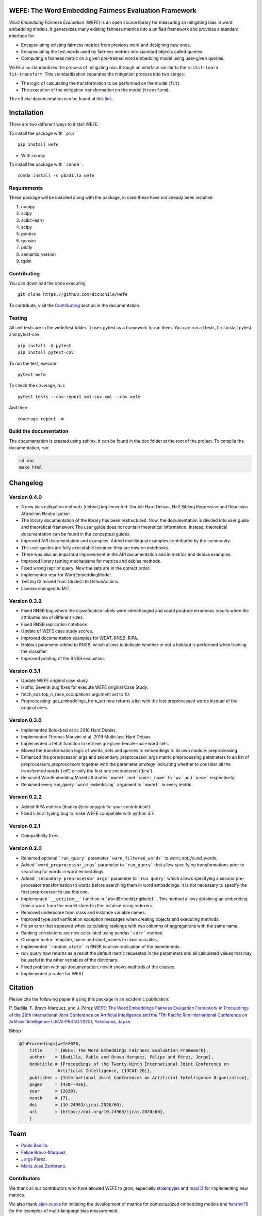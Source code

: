 .. -*- mode: rst -*-

|License|_ |GithubActions|_ |ReadTheDocs|_ |Downloads|_ |Pypy|_ |CondaVersion|_

.. |License| image:: https://img.shields.io/github/license/dccuchile/wefe
.. _License: https://github.com/dccuchile/wefe/blob/master/LICENSE

.. |ReadTheDocs| image:: https://readthedocs.org/projects/wefe/badge/?version=latest
.. _ReadTheDocs: https://wefe.readthedocs.io/en/latest/?badge=latest

.. |GithubActions| image:: https://github.com/dccuchile/wefe/actions/workflows/ci.yaml/badge.svg?branch=master
.. _GithubActions: https://github.com/dccuchile/wefe/actions

.. |Downloads| image:: https://pepy.tech/badge/wefe
.. _Downloads: https://pepy.tech/project/wefe

.. |Pypy| image:: https://badge.fury.io/py/wefe.svg
.. _Pypy: https://pypi.org/project/wefe/

.. |CondaVersion| image:: https://anaconda.org/pbadilla/wefe/badges/version.svg
.. _CondaVersion: https://anaconda.org/pbadilla/wefe


WEFE: The Word Embedding Fairness Evaluation Framework
======================================================


*Word Embedding Fairness Evaluation* (WEFE) is an open source library for 
measuring an mitigating bias in word embedding models. 
It generalizes many existing fairness metrics into a unified framework and 
provides a standard interface for:

- Encapsulating existing fairness metrics from previous work and designing
  new ones.
- Encapsulating the test words used by fairness metrics into standard
  objects called queries.
- Computing a fairness metric on a given pre-trained word embedding model 
  using user-given queries.

WEFE also standardizes the process of mitigating bias through an interface similar 
to the ``scikit-learn`` ``fit-transform``.
This standardization separates the mitigation process into two stages:

- The logic of calculating the transformation to be performed on the model (``fit``).
- The execution of the mitigation transformation on the model (``transform``).


The official documentation can be found at this `link <https://wefe.readthedocs.io/>`_.


Installation
============

There are two different ways to install WEFE: 


To install the package with ```pip```   ::

    pip install wefe

- With conda: 

To install the package with ```conda```::

    conda install -c pbadilla wefe 


Requirements
------------

These package will be installed along with the package, in case these have not already been installed:

1. numpy
2. scipy
3. scikit-learn
4. scipy
5. pandas
6. gensim
7. plotly
8. semantic_version
9. tqdm

Contributing
------------

You can download the code executing ::

    git clone https://github.com/dccuchile/wefe


To contribute, visit the `Contributing <https://wefe.readthedocs.io/en/latest/contribute.html>`_ section in the documentation.


Testing
-------

All unit tests are in the wefe/test folder. It uses pytest as a framework to run them. 
You can run all tests, first install pytest and pytest-cov::

    pip install -U pytest
    pip install pytest-cov

To run the test, execute::

    pytest wefe

To check the coverage, run::

    pytest tests --cov-report xml:cov.xml --cov wefe

And then::

    coverage report -m


Build the documentation
-----------------------

The documentation is created using sphinx. 
It can be found in the doc folder at the root of the project.
To compile the documentation, run:

.. code-block:: bash

    cd doc
    make html 


Changelog
=========

Version 0.4.0
-------------------
- 3 new bias mitigation methods (debias) implemented: Double Hard Debias, Half
  Sibling Regression and Repulsion Attraction Neutralization.
- The library documentation of the library has been restructured. 
  Now, the documentation is divided into user guide and theoretical framework
  The user guide does not contain theoretical information. 
  Instead, theoretical documentation can be found in the conceptual guides. 
- Improved API documentation and examples. Added multilingual examples contributed 
  by the community.
- The user guides are fully executable because they are now on notebooks.
- There was also an important improvement in the API documentation and in metrics and
  debias examples.
- Improved library testing mechanisms for metrics and debias methods.
- Fixed wrong repr of query. Now the sets are in the correct order.
- Implemented repr for WordEmbeddingModel.
- Testing CI moved from CircleCI to GithubActions.
- License changed to MIT.

Version 0.3.2
-------------
- Fixed RNSB bug where the classification labels were interchanged and could produce
  erroneous results when the attributes are of different sizes.
- Fixed RNSB replication notebook 
- Update of WEFE case study scores. 
- Improved documentation examples for WEAT, RNSB, RIPA.
- Holdout parameter added to RNSB, which allows to indicate whether or not a holdout
  is performed when training the classifier.
- Improved printing of the RNSB evaluation.

Version 0.3.1
-------------
- Update WEFE original case study
- Hotfix: Several bug fixes for execute WEFE original Case Study.
- fetch_eds top_n_race_occupations argument set to 10.
- Preprocessing: get_embeddings_from_set now returns a list with the lost
  preprocessed words instead of the original ones.

Version 0.3.0
-------------
- Implemented Bolukbasi et al. 2016 Hard Debias.
- Implemented  Thomas Manzini et al. 2019 Multiclass Hard Debias.
- Implemented a fetch function to retrieve gn-glove female-male word sets.
- Moved the transformation logic of words, sets and queries to embeddings to its own
  module: preprocessing
- Enhanced the preprocessor_args and secondary_preprocessor_args metric
  preprocessing parameters to an list of preprocessors `preprocessors` together with
  the parameter `strategy` indicating whether to consider all the transformed words
  (`'all'`) or only the first one encountered (`'first'`).
- Renamed WordEmbeddingModel attributes ```model``` and ```model_name```  to
  ```wv``` and ```name``` respectively.
- Renamed every run_query ```word_embedding``` argument to ```model``` in every metric.


Version 0.2.2
-------------

- Added RIPA metrics (thanks @stolenpyjak for your contribution!).
- Fixed Literal typing bug to make WEFE compatible with python 3.7.

Version 0.2.1
-------------

- Compatibility fixes.

Version 0.2.0
--------------

- Renamed optional ```run_query``` parameter  ```warn_filtered_words``` to 
  `warn_not_found_words`.
- Added ```word_preprocessor_args``` parameter to ```run_query``` that allow specifying
  transformations prior to searching for words in word embeddings.
- Added ```secondary_preprocessor_args``` parameter to ```run_query``` which allows 
  specifying a second pre-processor transformation to words before searching them in
  word embeddings. It is not necessary to specify the first preprocessor to use this
  one.
- Implemented ```__getitem__``` function in ```WordEmbeddingModel```. This method
  allows obtaining an embedding from a word from the model stored in the instance
  using indexers. 
- Removed underscore from class and instance variable names.
- Improved type and verification exception messages when creating objects and executing
  methods.
- Fix an error that appeared when calculating rankings with two columns of aggregations
  with the same name.
- Ranking correlations are now calculated using pandas ```corr``` method. 
- Changed metric template, name and short_names to class variables.
- Implemented ```random_state``` in RNSB to allow replication of the experiments.
- run_query now returns as a result the default metric requested in the parameters
  and all calculated values that may be useful in the other variables of the dictionary.
- Fixed problem with api documentation: now it shows methods of the classes.
- Implemented p-value for WEAT


Citation
=========


Please cite the following paper if using this package in an academic publication:

P. Badilla, F. Bravo-Marquez, and J. Pérez 
`WEFE: The Word Embeddings Fairness Evaluation Framework In Proceedings of the
29th International Joint Conference on Artificial Intelligence and the 17th 
Pacific Rim International Conference on Artificial Intelligence (IJCAI-PRICAI 2020), Yokohama, Japan. <https://www.ijcai.org/Proceedings/2020/60>`_

Bibtex:

.. code-block:: latex 

    @InProceedings{wefe2020,
        title     = {WEFE: The Word Embeddings Fairness Evaluation Framework},
        author    = {Badilla, Pablo and Bravo-Marquez, Felipe and Pérez, Jorge},
        booktitle = {Proceedings of the Twenty-Ninth International Joint Conference on
                   Artificial Intelligence, {IJCAI-20}},
        publisher = {International Joint Conferences on Artificial Intelligence Organization},             
        pages     = {430--436},
        year      = {2020},
        month     = {7},
        doi       = {10.24963/ijcai.2020/60},
        url       = {https://doi.org/10.24963/ijcai.2020/60},
        }


Team
====

- `Pablo Badilla <https://github.com/pbadillatorrealba/>`_.
- `Felipe Bravo-Marquez <https://felipebravom.com/>`_.
- `Jorge Pérez <https://users.dcc.uchile.cl/~jperez/>`_.
- `María José Zambrano  <https://github.com/mzambrano1/>`_.

Contributors
------------


We thank all our contributors who have allowed WEFE to grow, especially 
`stolenpyjak <https://github.com/stolenpyjak/>`_ and 
`mspl13 <https://github.com/mspl13/>`_ for implementing new metrics.

We also thank `alan-cueva <https://github.com/alan-cueva/>`_ for initiating the development 
of metrics for contextualized embedding models and 
`harshvr15 <https://github.com/harshvr15/>`_ for the examples of multi-language bias measurement.

Thank you very much 😊!
